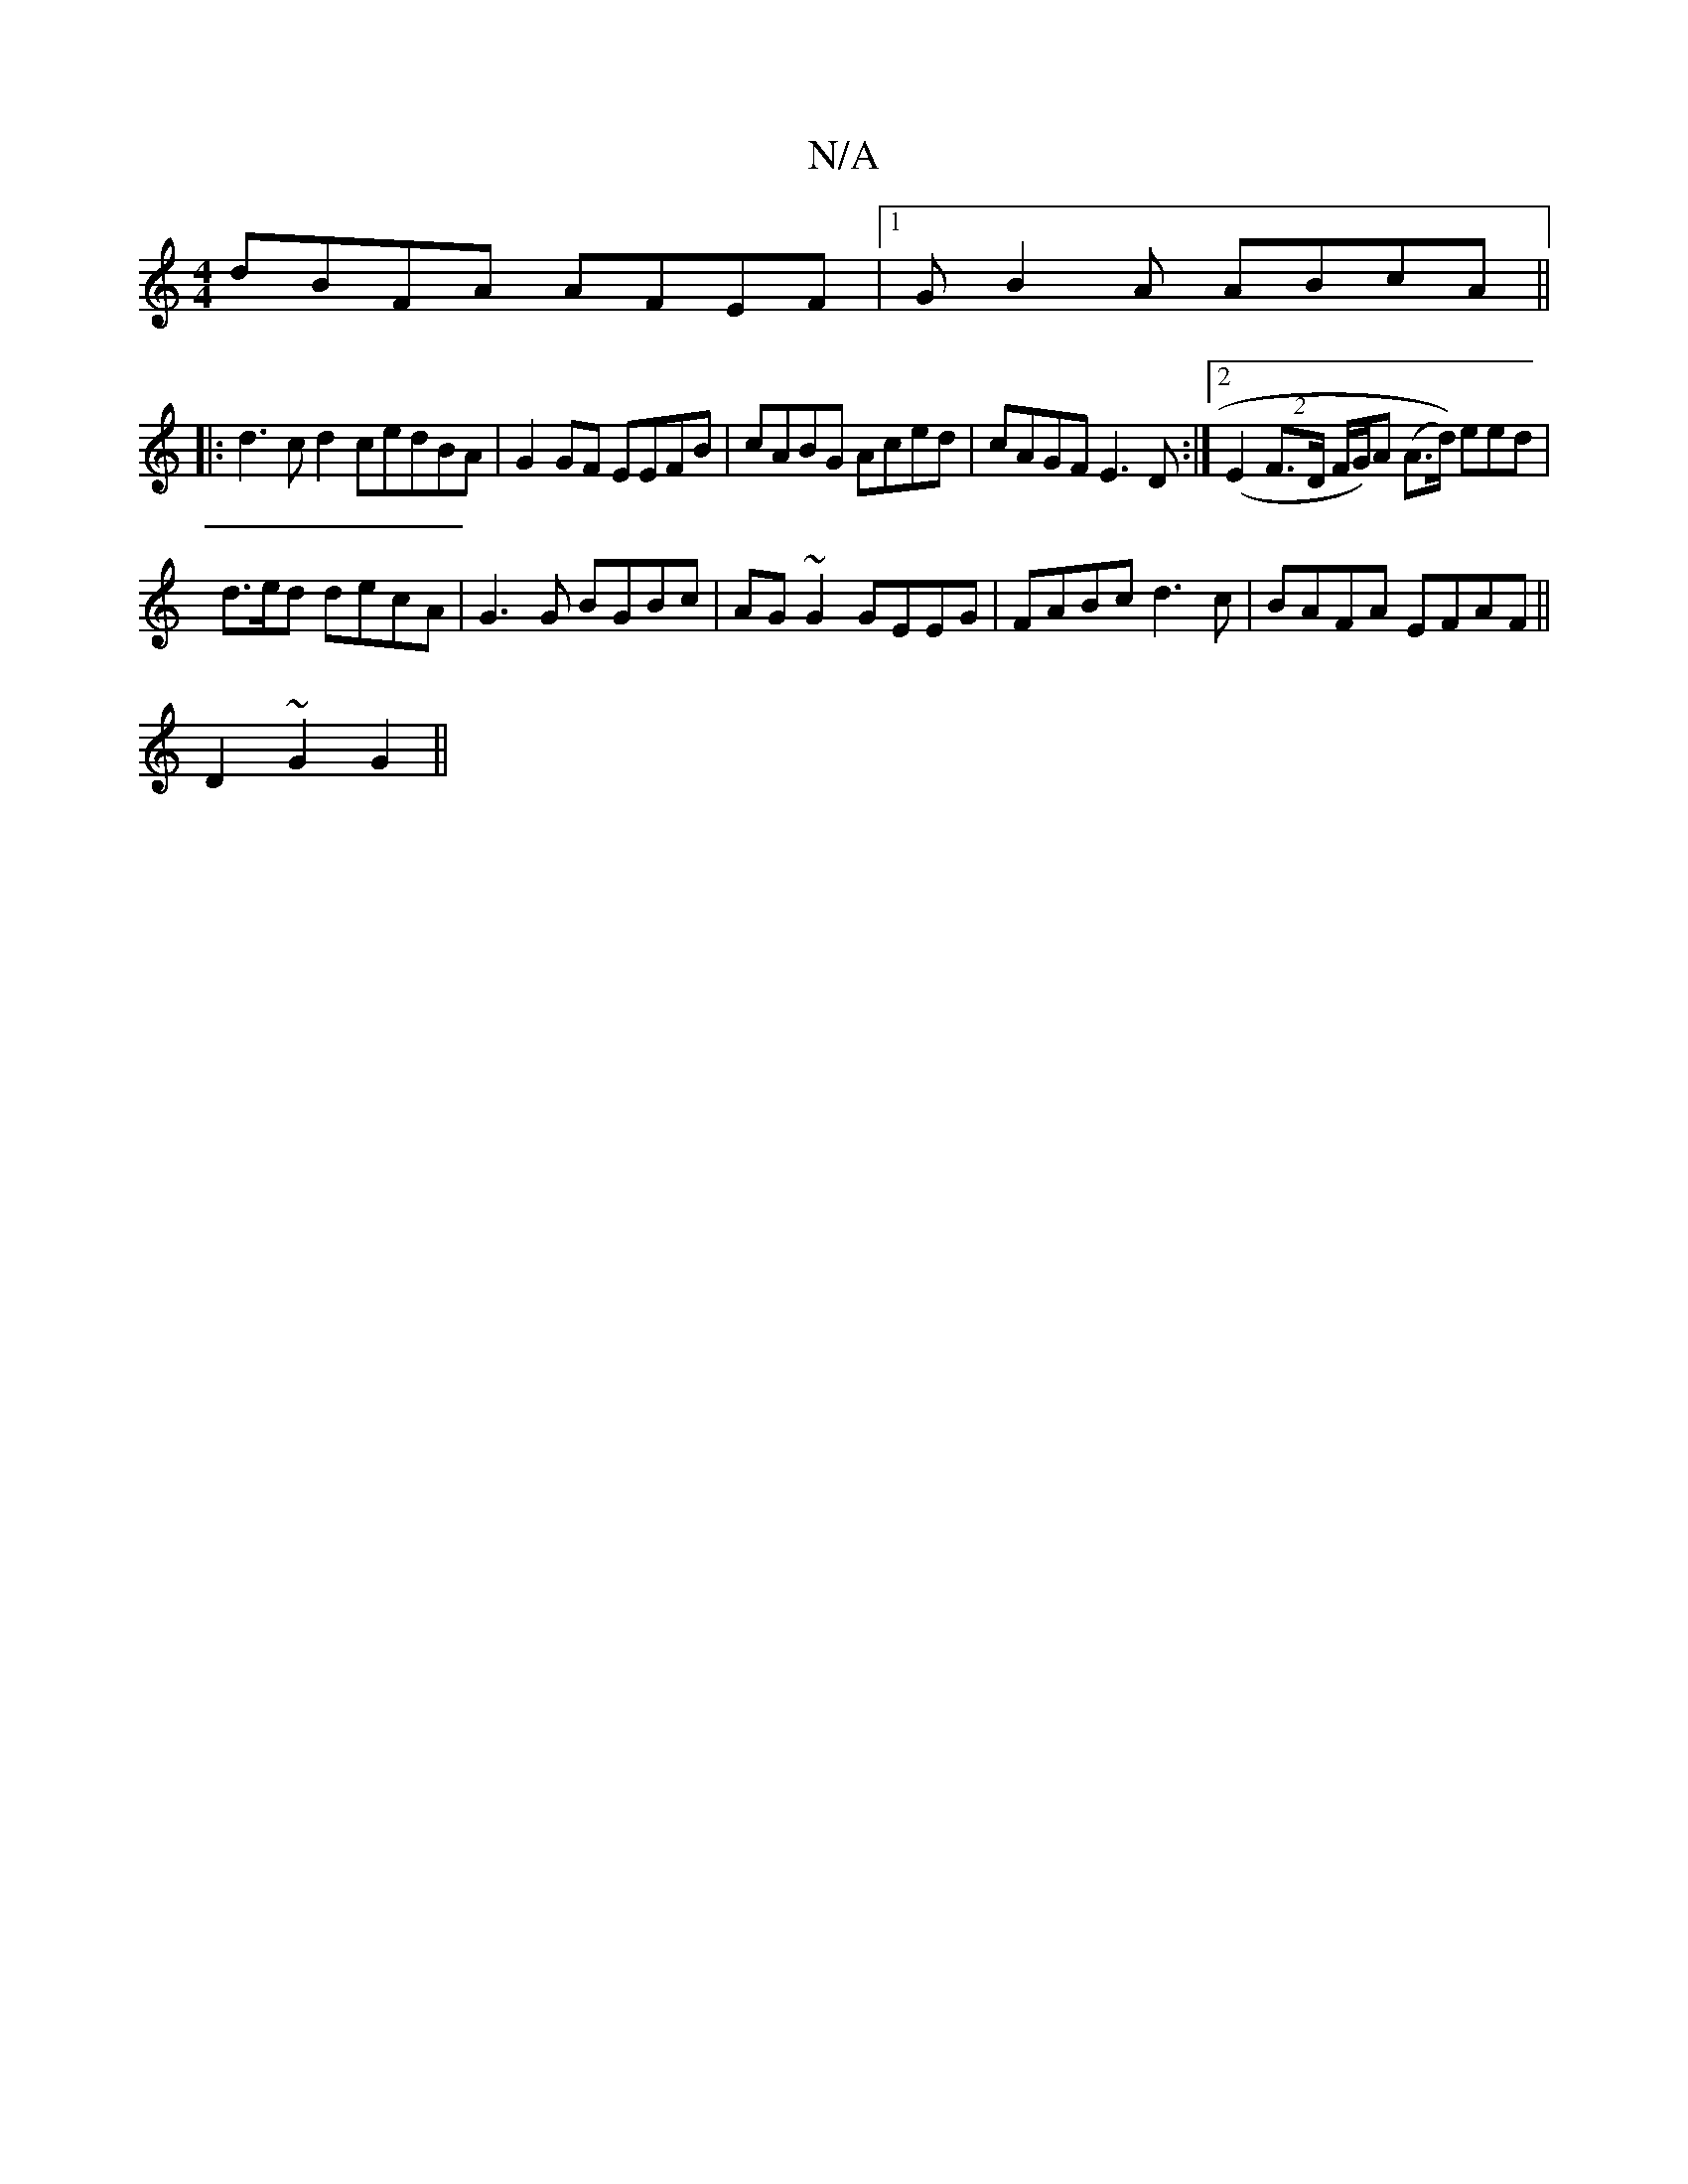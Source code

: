 X:1
T:N/A
M:4/4
R:N/A
K:Cmajor
 dBFA AFEF |[1 GB2A ABcA ||
|: d3c d2 cedBA | G2GF EEFB | cABG Aced | cAGF E3 D:|2 (E2 (2 F>D F/G/)A (A>d)) eed|
d3/2e/2d decA|G3G BGBc|AG~G2 GEEG|FABc d3 c|BAFA EFAF||
D2~G2 G2||

G2FD CEGc|
dG~G2 BG